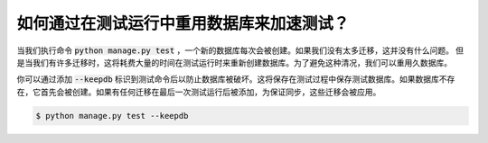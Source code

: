 如何通过在测试运行中重用数据库来加速测试？
================================================================

当我们执行命令 :code:`python manage.py test` ，一个新的数据库每次会被创建。如果我们没有太多迁移，这并没有什么问题。
但是当我们有许多迁移时，这将耗费大量的时间在测试运行时来重新创建数据库。为了避免这种清况，我们可以重用久数据库。

你可以通过添加 :code:`--keepdb` 标识到测试命令后以防止数据库被破坏。这将保存在测试过程中保存测试数据库。如果数据库不存在，它首先会被创建。如果有任何迁移在最后一次测试运行后被添加，为保证同步，这些迁移会被应用。

.. code-block:: bash

    $ python manage.py test --keepdb


